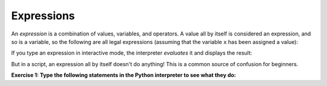 Expressions
-----------

An *expression* is a combination of values, variables,
and operators. A value all by itself is considered an expression, and so
is a variable, so the following are all legal expressions (assuming that
the variable ``x`` has been assigned a value):

.. activecode:: 02-ac-6-expressions1

   17
   x
   x + 17


If you type an expression in interactive mode, the interpreter
*evaluates* it and displays the result:

.. activecode:: 02-ac-6-expressions2

   1 + 1
   return(1+1)


But in a script, an expression all by itself doesn't do anything! This
is a common source of confusion for beginners.

**Exercise 1: Type the following statements in the Python interpreter to
see what they do:**

.. activecode:: 02-ac-6-expressions3

   5
   x = 5
   x + 1

.. fillintheblank:: 02-fitb-1-multiply

    What will be printed when you click on the Run button in the code below?

    - :^4$: Correct. 2 times 2 = 4
      :.*: Try running the program below.

.. activecode:: Expression_Mult
   :tour_1: "Line-by-line Tour"; 1: ex1-line1; 2: ex1-line2;
   :nocodelens:

   result = 2 * 2
   print(result)
